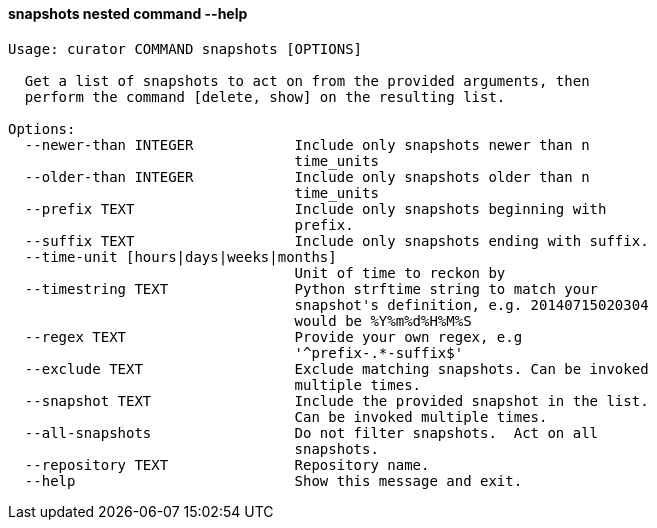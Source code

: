 [float]
[[snapshots]]
==== snapshots nested command --help

-----
Usage: curator COMMAND snapshots [OPTIONS]

  Get a list of snapshots to act on from the provided arguments, then
  perform the command [delete, show] on the resulting list.

Options:
  --newer-than INTEGER            Include only snapshots newer than n
                                  time_units
  --older-than INTEGER            Include only snapshots older than n
                                  time_units
  --prefix TEXT                   Include only snapshots beginning with
                                  prefix.
  --suffix TEXT                   Include only snapshots ending with suffix.
  --time-unit [hours|days|weeks|months]
                                  Unit of time to reckon by
  --timestring TEXT               Python strftime string to match your
                                  snapshot's definition, e.g. 20140715020304
                                  would be %Y%m%d%H%M%S
  --regex TEXT                    Provide your own regex, e.g
                                  '^prefix-.*-suffix$'
  --exclude TEXT                  Exclude matching snapshots. Can be invoked
                                  multiple times.
  --snapshot TEXT                 Include the provided snapshot in the list.
                                  Can be invoked multiple times.
  --all-snapshots                 Do not filter snapshots.  Act on all
                                  snapshots.
  --repository TEXT               Repository name.
  --help                          Show this message and exit.
-----
